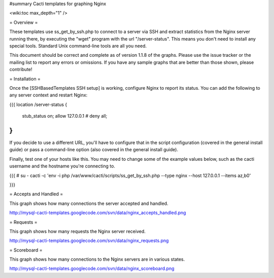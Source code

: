 #summary Cacti templates for graphing Nginx

<wiki:toc max_depth="1" />

= Overview =

These templates use ss_get_by_ssh.php to connect to a server via SSH and extract statistics from the Nginx server running there, by executing the "wget" program with the url "/server-status".  This means you don't need to install any special tools.  Standard Unix command-line tools are all you need.

This document should be correct and complete as of version 1.1.8 of the graphs.  Please use the issue tracker or the mailing list to report any errors or omissions.  If you have any sample graphs that are better than those shown, please contribute!

= Installation =

Once the [SSHBasedTemplates SSH setup] is working, configure Nginx to report its status.  You can add the following to any server context and restart Nginx:

{{{
location /server-status {
   stub_status on;
   allow 127.0.0.1
   # deny all;
}
}}}

If you decide to use a different URL, you'll have to configure that in the script configuration (covered in the general install guide) or pass a command-line option (also covered in the general install guide).

Finally, test one of your hosts like this.  You may need to change some of the example values below, such as the cacti username and the hostname you're connecting to.

{{{
# su - cacti -c 'env -i php /var/www/cacti/scripts/ss_get_by_ssh.php --type nginx --host 127.0.0.1 --items az,b0'

}}}

= Accepts and Handled =

This graph shows how many connections the server accepted and handled.

http://mysql-cacti-templates.googlecode.com/svn/data/nginx_accepts_handled.png

= Requests =

This graph shows how many requests the Nginx server received.

http://mysql-cacti-templates.googlecode.com/svn/data/nginx_requests.png

= Scoreboard =

This graph shows how many connections to the Nginx servers are in various states.

http://mysql-cacti-templates.googlecode.com/svn/data/nginx_scoreboard.png